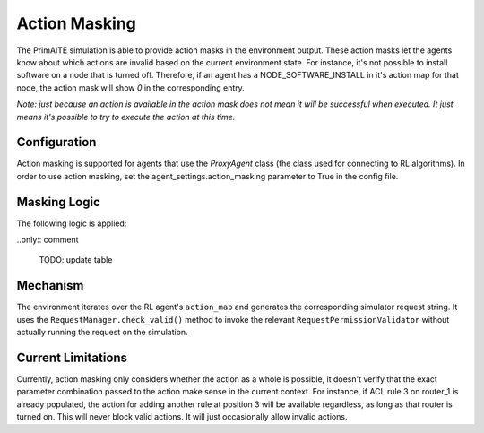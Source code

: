 .. only:: comment

    © Crown-owned copyright 2025, Defence Science and Technology Laboratory UK

Action Masking
**************
The PrimAITE simulation is able to provide action masks in the environment output. These action masks let the agents know
about which actions are invalid based on the current environment state. For instance, it's not possible to install
software on a node that is turned off. Therefore, if an agent has a NODE_SOFTWARE_INSTALL in it's action map for that node,
the action mask will show `0` in the corresponding entry.

*Note: just because an action is available in the action mask does not mean it will be successful when executed. It just means it's possible to try to execute the action at this time.*

Configuration
=============
Action masking is supported for agents that use the `ProxyAgent` class (the class used for connecting to RL algorithms).
In order to use action masking, set the agent_settings.action_masking parameter to True in the config file.

Masking Logic
=============
The following logic is applied:


..only:: comment

    TODO: update table

+------------------------------------------+---------------------------------------------------------------------+
| Action                                   | Action Mask Logic                                                   |
+==========================================+=====================================================================+
| **DONOTHING**                            | Always Possible.                                                    |
+------------------------------------------+---------------------------------------------------------------------+
| **NODE_SERVICE_SCAN**                    | Node is on. Service is running.                                     |
+------------------------------------------+---------------------------------------------------------------------+
| **NODE_SERVICE_STOP**                    | Node is on. Service is running.                                     |
+------------------------------------------+---------------------------------------------------------------------+
| **NODE_SERVICE_START**                   | Node is on. Service is stopped.                                     |
+------------------------------------------+---------------------------------------------------------------------+
| **NODE_SERVICE_PAUSE**                   | Node is on. Service is running.                                     |
+------------------------------------------+---------------------------------------------------------------------+
| **NODE_SERVICE_RESUME**                  | Node is on. Service is paused.                                      |
+------------------------------------------+---------------------------------------------------------------------+
| **NODE_SERVICE_RESTART**                 | Node is on. Service is running.                                     |
+------------------------------------------+---------------------------------------------------------------------+
| **NODE_SERVICE_DISABLE**                 | Node is on.                                                         |
+------------------------------------------+---------------------------------------------------------------------+
| **NODE_SERVICE_ENABLE**                  | Node is on. Service is disabled.                                    |
+------------------------------------------+---------------------------------------------------------------------+
| **NODE_SERVICE_FIX**                     | Node is on. Service is running.                                     |
+------------------------------------------+---------------------------------------------------------------------+
| **NODE_APPLICATION_EXECUTE**             | Node is on.                                                         |
+------------------------------------------+---------------------------------------------------------------------+
| **NODE_APPLICATION_SCAN**                | Node is on. Application is running.                                 |
+------------------------------------------+---------------------------------------------------------------------+
| **NODE_APPLICATION_CLOSE**               | Node is on. Application is running.                                 |
+------------------------------------------+---------------------------------------------------------------------+
| **NODE_APPLICATION_FIX**                 | Node is on. Application is running.                                 |
+------------------------------------------+---------------------------------------------------------------------+
| **NODE_APPLICATION_INSTALL**             | Node is on.                                                         |
+------------------------------------------+---------------------------------------------------------------------+
| **NODE_APPLICATION_REMOVE**              | Node is on.                                                         |
+------------------------------------------+---------------------------------------------------------------------+
| **NODE_FILE_SCAN**                       | Node is on. File exists. File not deleted.                          |
+------------------------------------------+---------------------------------------------------------------------+
| **NODE_FILE_CREATE**                     | Node is on.                                                         |
+------------------------------------------+---------------------------------------------------------------------+
| **NODE_FILE_CHECKHASH**                  | Node is on. File exists. File not deleted.                          |
+------------------------------------------+---------------------------------------------------------------------+
| **NODE_FILE_DELETE**                     | Node is on. File exists.                                            |
+------------------------------------------+---------------------------------------------------------------------+
| **NODE_FILE_REPAIR**                     | Node is on. File exists. File not deleted.                          |
+------------------------------------------+---------------------------------------------------------------------+
| **NODE_FILE_RESTORE**                    | Node is on. File exists. File is deleted.                           |
+------------------------------------------+---------------------------------------------------------------------+
| **NODE_FILE_CORRUPT**                    | Node is on. File exists. File not deleted.                          |
+------------------------------------------+---------------------------------------------------------------------+
| **NODE_FILE_ACCESS**                     | Node is on. File exists. File not deleted.                          |
+------------------------------------------+---------------------------------------------------------------------+
| **NODE_FOLDER_CREATE**                   | Node is on.                                                         |
+------------------------------------------+---------------------------------------------------------------------+
| **NODE_FOLDER_SCAN**                     | Node is on. Folder exists. Folder not deleted.                      |
+------------------------------------------+---------------------------------------------------------------------+
| **NODE_FOLDER_CHECKHASH**                | Node is on. Folder exists. Folder not deleted.                      |
+------------------------------------------+---------------------------------------------------------------------+
| **NODE_FOLDER_REPAIR**                   | Node is on. Folder exists. Folder not deleted.                      |
+------------------------------------------+---------------------------------------------------------------------+
| **NODE_FOLDER_RESTORE**                  | Node is on. Folder exists. Folder is deleted.                       |
+------------------------------------------+---------------------------------------------------------------------+
| **NODE_OS_SCAN**                         | Node is on.                                                         |
+------------------------------------------+---------------------------------------------------------------------+
| **HOST_NIC_ENABLE**                      | NIC is disabled. Node is on.                                        |
+------------------------------------------+---------------------------------------------------------------------+
| **HOST_NIC_DISABLE**                     | NIC is enabled. Node is on.                                         |
+------------------------------------------+---------------------------------------------------------------------+
| **NODE_SHUTDOWN**                        | Node is on.                                                         |
+------------------------------------------+---------------------------------------------------------------------+
| **NODE_STARTUP**                         | Node is off.                                                        |
+------------------------------------------+---------------------------------------------------------------------+
| **NODE_RESET**                           | Node is on.                                                         |
+------------------------------------------+---------------------------------------------------------------------+
| **NODE_NMAP_PING_SCAN**                  | Node is on.                                                         |
+------------------------------------------+---------------------------------------------------------------------+
| **NODE_NMAP_PORT_SCAN**                  | Node is on.                                                         |
+------------------------------------------+---------------------------------------------------------------------+
| **NODE_NMAP_NETWORK_SERVICE_RECON**      | Node is on.                                                         |
+------------------------------------------+---------------------------------------------------------------------+
| **NETWORK_PORT_ENABLE**                  | Node is on. Router is on.                                           |
+------------------------------------------+---------------------------------------------------------------------+
| **NETWORK_PORT_DISABLE**                 | Router is on.                                                       |
+------------------------------------------+---------------------------------------------------------------------+
| **ROUTER_ACL_ADDRULE**                   | Router is on.                                                       |
+------------------------------------------+---------------------------------------------------------------------+
| **ROUTER_ACL_REMOVERULE**                | Router is on.                                                       |
+------------------------------------------+---------------------------------------------------------------------+
| **FIREWALL_ACL_ADDRULE**                 | Firewall is on.                                                     |
+------------------------------------------+---------------------------------------------------------------------+
| **FIREWALL_ACL_REMOVERULE**              | Firewall is on.                                                     |
+------------------------------------------+---------------------------------------------------------------------+
| **NODE_NMAP_PING_SCAN**                  | Node is on.                                                         |
+------------------------------------------+---------------------------------------------------------------------+
| **NODE_NMAP_PORT_SCAN**                  | Node is on.                                                         |
+------------------------------------------+---------------------------------------------------------------------+
| **NODE_NMAP_NETWORK_SERVICE_RECON**      | Node is on.                                                         |
+------------------------------------------+---------------------------------------------------------------------+
| **CONFIGURE_DATABASE_CLIENT**            | Node is on.                                                         |
+------------------------------------------+---------------------------------------------------------------------+
| **c2_server_ransomware_configure**          | Node is on.                                                         |
+------------------------------------------+---------------------------------------------------------------------+
| **configure_dos_bot**                     | Node is on.                                                         |
+------------------------------------------+---------------------------------------------------------------------+
| **CONFIGURE_C2_BEACON**                  | Node is on.                                                         |
+------------------------------------------+---------------------------------------------------------------------+
| **C2_SERVER_RANSOMWARE_LAUNCH**          | Node is on.                                                         |
+------------------------------------------+---------------------------------------------------------------------+
| **C2_SERVER_RANSOMWARE_CONFIGURE**       | Node is on.                                                         |
+------------------------------------------+---------------------------------------------------------------------+
| **C2_SERVER_TERMINAL_COMMAND**           | Node is on.                                                         |
+------------------------------------------+---------------------------------------------------------------------+
| **C2_SERVER_DATA_EXFILTRATE**            | Node is on.                                                         |
+------------------------------------------+---------------------------------------------------------------------+
| **NODE_ACCOUNTS_CHANGE_PASSWORD**        | Node is on.                                                         |
+------------------------------------------+---------------------------------------------------------------------+
| **SSH_TO_REMOTE**                        | Node is on.                                                         |
+------------------------------------------+---------------------------------------------------------------------+
| **SESSIONS_REMOTE_LOGOFF**               | Node is on.                                                         |
+------------------------------------------+---------------------------------------------------------------------+
| **NODE_SEND_REMOTE_COMMAND**             | Node is on.                                                         |
+------------------------------------------+---------------------------------------------------------------------+


Mechanism
=========
The environment iterates over the RL agent's ``action_map`` and generates the corresponding simulator request string.
It uses the ``RequestManager.check_valid()`` method to invoke the relevant ``RequestPermissionValidator`` without
actually running the request on the simulation.

Current Limitations
===================
Currently, action masking only considers whether the action as a whole is possible, it doesn't verify that the exact
parameter combination passed to the action make sense in the current context. For instance, if ACL rule 3 on router_1 is
already populated, the action for adding another rule at position 3 will be available regardless, as long as that router
is turned on. This will never block valid actions. It will just occasionally allow invalid actions.
